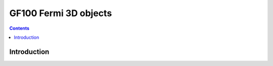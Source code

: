 .. _obj-fermi-3d:

======================
GF100 Fermi 3D objects
======================

.. contents::

.. todo:: write me


Introduction
============

.. todo:: write me
